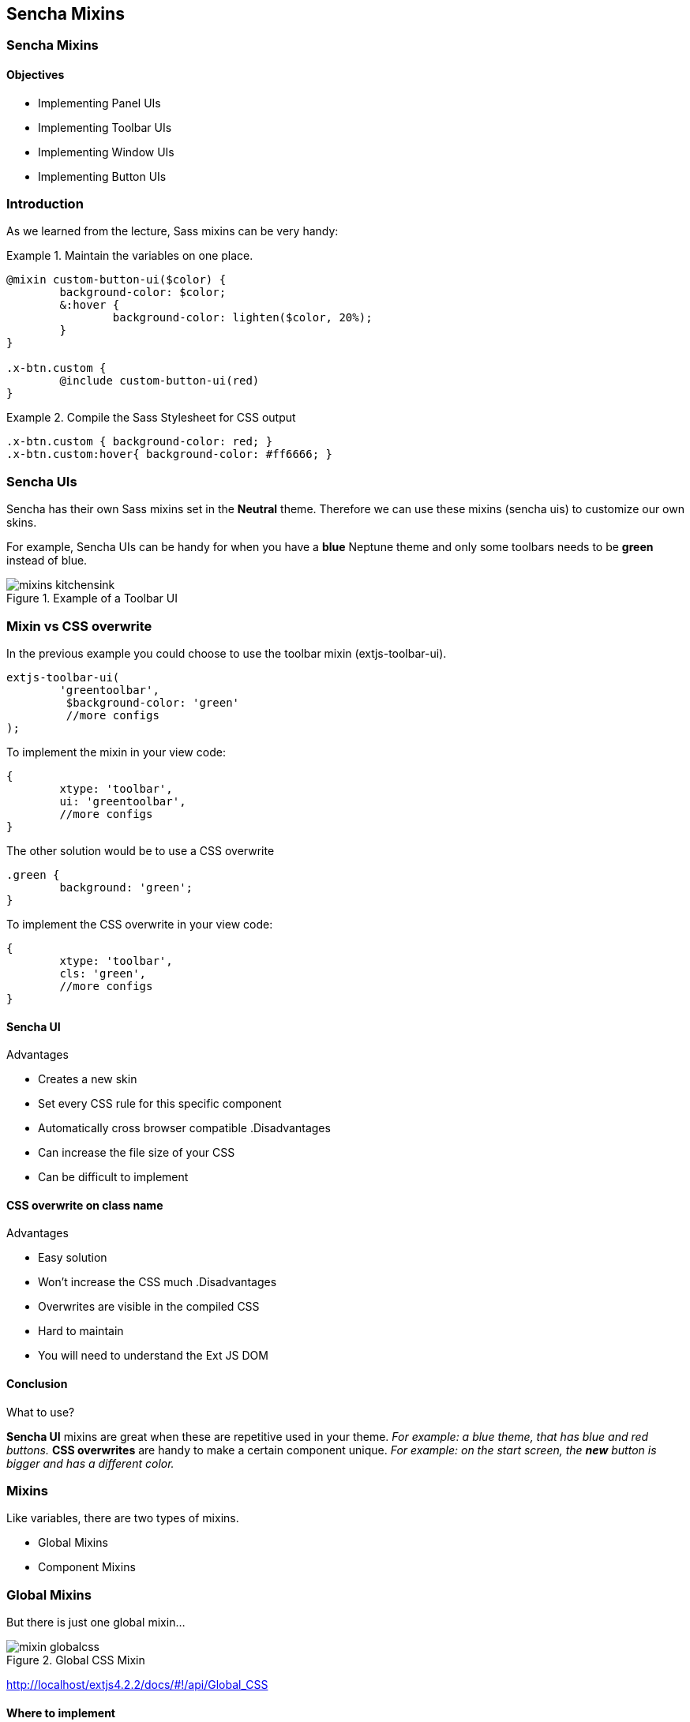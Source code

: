 Sencha Mixins
--------------
=== Sencha Mixins
==== Objectives
* Implementing Panel UIs
* Implementing Toolbar UIs
* Implementing Window UIs
* Implementing Button UIs

=== Introduction
As we learned from the lecture, Sass mixins can be very handy:

[[mixins_snippet]]
.Maintain the variables on one place.
====
[source, javascript]
----
@mixin custom-button-ui($color) {
	background-color: $color;
	&:hover {
		background-color: lighten($color, 20%);
	}
}

.x-btn.custom {
	@include custom-button-ui(red)
}
----
====

[[mixins_snippet2]]
.Compile the Sass Stylesheet for CSS output
====
[source, javascript]
----
.x-btn.custom { background-color: red; }
.x-btn.custom:hover{ background-color: #ff6666; }
----
====

=== Sencha UIs
Sencha has their own Sass mixins set in the *Neutral* theme.
Therefore we can use these mixins (sencha uis) to customize our own
skins.

For example, Sencha UIs can be handy for when you have a *blue* Neptune theme
and only some toolbars needs to be *green* instead of blue.

[[mixins_kitchensink]]
.Example of a Toolbar UI
image::resources/images/mixins_kitchensink.png[scale="75"]

=== Mixin vs CSS overwrite
.In the previous example you could choose to use the toolbar mixin (+extjs-toolbar-ui+).
[source, javascript]
----
extjs-toolbar-ui(
	'greentoolbar', 
	 $background-color: 'green'
	 //more configs
);
----

.To implement the mixin in your view code:
[source, javascript]
----
{
	xtype: 'toolbar',
	ui: 'greentoolbar',
	//more configs
}
----

.The other solution would be to use a CSS overwrite
[source, javascript]
----
.green {
	background: 'green';
}
----

.To implement the CSS overwrite in your view code:
[source, javascript]
----
{
	xtype: 'toolbar',
	cls: 'green',
	//more configs
}
----

==== Sencha UI

.Advantages
* Creates a new skin
* Set every CSS rule for this specific component
* Automatically cross browser compatible
.Disadvantages
* Can increase the file size of your CSS
* Can be difficult to implement

==== CSS overwrite on class name

.Advantages
* Easy solution
* Won't increase the CSS much
.Disadvantages
* Overwrites are visible in the compiled CSS
* Hard to maintain
* You will need to understand the Ext JS DOM

==== Conclusion

.What to use?
*Sencha UI* mixins are great when these are repetitive used in your theme.
_For example: a blue theme, that has blue and red buttons._
*CSS overwrites* are handy to make a certain component unique.
_For example: on the start screen, the *new* button is bigger and has a different color._

=== Mixins
.Like variables, there are two types of mixins.
* Global Mixins
* Component Mixins

=== Global Mixins

But there is just one global mixin...

[[mixins_globalcss]]
.Global CSS Mixin
image::resources/images/mixin_globalcss.png[scale="75"]

http://localhost/extjs4.2.2/docs/#!/api/Global_CSS

==== Where to implement

[source, javascript]
----
packages/<theme-name>/sass/etc/all.scss
----

==== Mixin: Background-gradient

* bg-color: HEX color code
* gradient: Choose gradient type from list (see docs)
* direction: (optional) left or top.

[source, javascript]
----
.app {
     @include background-gradient(#808080, matte, left);
}
----

http://docs.sencha.com/extjs/4.2.1/#!/api/Global_CSS-css_mixin-background-gradient


=== Component mixins

.The following Ext components have their own mixins:
* +Ext.button.Button+
* +Ext.container.ButtonGroup+
* +Ext.panel.Panel+
* +Ext.tab.Panel+
* +Ext.tab.Bar+
* +Ext.tab.Tab+
* +Ext.tip.Tip+
* +Ext.toolbar.Toolbar+
* +Ext.window.Window+
* +Ext.ProgressBar+

==== Where to implement

.In the labs we saved all our styles and vars here: 

[source, javascript]
----
packages/<theme-name>/sass/etc/all.scss
----

We have seen that this file grows and it's getting
harder to maintain. When you want to structure your Stylesheets,
a better a location to save global vars would be:

[source, javascript]
----
packages/<theme-name>/sass/src/Component.scss
----

==== API Docs
You can figure out how to configure the mixins by checking the API Docs.

[[mixins_components]]
.Component Mixins in API Docs
image::resources/images/mixin_component_apidocs.png[scale="75"]

==== Mixin: Panel UI

packages/<theme-name>/sass/src/panel/Panel.scss

.Example code to configure a Panel UI mixin.
[source, javascript]
----
@mixin extjs-panel-ui(
   $ui-label,
   $ui-border-color: $panel-border-color,
      $ui-border-radius: $panel-border-radius,
      $ui-border-width: $panel-border-width,
   $ui-padding: 0,
   $ui-header-color: $panel-header-color,
      $ui-header-font-family: $panel-header-font-family,
      $ui-header-font-size: $panel-header-font-size,
      $ui-header-font-weight: $panel-header-font-weight,
      $ui-header-line-height: $panel-header-line-height,
      $ui-header-border-color: $panel-header-border-color,
      $ui-header-border-width: $panel-header-border-width,
      $ui-header-border-style: $panel-header-border-style,
      $ui-header-background-color: $panel-header-background-color,
      $ui-header-background-gradient: $panel-header-background-gradient,
      $ui-header-inner-border-color: $panel-header-inner-border-color,
      $ui-header-inner-border-width: $panel-header-inner-border-width,
      $ui-header-text-padding: $panel-header-text-padding,
      $ui-header-text-transform: $panel-header-text-transform,
      $ui-header-padding: $panel-header-padding,
      $ui-header-icon-width: $panel-header-icon-width,
      $ui-header-icon-height: $panel-header-icon-height,
      $ui-header-icon-spacing: $panel-header-icon-spacing,
      $ui-header-icon-background-position: $panel-header-icon-background-position,
      $ui-header-glyph-color: $panel-header-glyph-color,
      $ui-header-glyph-opacity: $panel-header-glyph-opacity,
   $ui-tool-spacing: $panel-tool-spacing,
     $ui-tool-background-image: $panel-tool-background-image,
   $ui-body-color: $panel-body-color,
     $ui-body-border-color: $panel-body-border-color,
     $ui-body-border-width: $panel-body-border-width,
     $ui-body-border-style: $panel-body-border-style,
      $ui-body-background-color: $panel-body-background-color,
      $ui-body-font-size: $panel-body-font-size,
      $ui-body-font-weight: $panel-body-font-weight,
   $ui-background-stretch-top: $panel-background-stretch-top,
      $ui-background-stretch-bottom: $panel-background-stretch-bottom,
      $ui-background-stretch-right: $panel-background-stretch-right,
      $ui-background-stretch-left: $panel-background-stretch-left,
   $ui-include-border-management-rules: $panel-include-border-management-rules,
   $ui-wrap-border-color: $panel-wrap-border-color,
   $ui-wrap-border-width: $panel-wrap-border-width
);
----

http://docs.sencha.com/extjs/4.2.1/#!/api/Ext.panel.Panel-css_mixin-extjs-panel-ui

==== Mixin: Window UI

packages/<theme-name>/sass/src/window/Window.scss

.Example code to configure a Window UI mixin.
[source, javascript]
----
@mixin extjs-window-ui(
   $ui-label,
   $ui-padding: $window-padding,
   $ui-border-radius: $window-border-radius,
      $ui-border-color: $window-border-color,
      $ui-border-width: $window-border-width,
      $ui-inner-border-color: $window-inner-border-color,
      $ui-inner-border-width: $window-inner-border-width,
   $ui-header-color: $window-header-color,
      $ui-header-background-color: $window-header-background-color,
      $ui-header-padding: $window-header-padding,
      $ui-header-font-family: $window-header-font-family,
      $ui-header-font-size: $window-header-font-size,
      $ui-header-font-weight: $window-header-font-weight,
      $ui-header-line-height: $window-header-line-height,
      $ui-header-text-padding: $window-header-text-padding,
      $ui-header-text-transform: $window-header-text-transform,
      $ui-header-border-color: $ui-border-color,
      $ui-header-border-width: $window-header-border-width,
      $ui-header-inner-border-color: $window-header-inner-border-color,
      $ui-header-inner-border-width: $window-header-inner-border-width,
   $ui-header-icon-width: $window-header-icon-width,
      $ui-header-icon-height: $window-header-icon-height,
      $ui-header-icon-spacing: $window-header-icon-spacing,
      $ui-header-icon-background-position: $window-header-icon-background-position,
      $ui-header-glyph-color: $window-header-glyph-color,
      $ui-header-glyph-opacity: $window-header-glyph-opacity,
   $ui-tool-spacing: $window-tool-spacing,
      $ui-tool-background-image: $window-tool-background-image,
   $ui-body-border-color: $window-body-border-color,
      $ui-body-background-color: $window-body-background-color,
      $ui-body-border-width: $window-body-border-width,
      $ui-body-border-style: $window-body-border-style,
      $ui-body-color: $window-body-color,
   $ui-background-color: $window-background-color,
   $ui-force-header-border: $window-force-header-border,
   $ui-include-border-management-rules: $window-include-border-management-rules,
   $ui-wrap-border-color: $window-wrap-border-color,
   $ui-wrap-border-width: $window-wrap-border-width
);
----

http://docs.sencha.com/extjs/4.2.1/#!/api/Ext.window.Window-css_mixin-extjs-window-ui

==== Mixin: Toolbar UI

packages/<theme-name>/sass/src/toolbar/Toolbar.scss

.Example code to configure a Toolbar UI mixin.
[source, javascript]
----
@mixin extjs-toolbar-ui
   $ui,
   $background-color: $toolbar-background-color,
      $background-gradient: $toolbar-background-gradient,
   $border-color: $toolbar-border-color,
      $border-width: $toolbar-border-width,
   $scroller-cursor: $toolbar-scroller-cursor,
      $scroller-cursor-disabled: $toolbar-scroller-cursor-disabled,
      $scroller-opacity-disabled: $toolbar-scroller-opacity-disabled,
   $tool-background-image: $toolbar-tool-background-image
);
----

http://docs.sencha.com/extjs/4.2.1/#!/api/Ext.toolbar.Toolbar-css_mixin-extjs-toolbar-ui

==== Button UIs

.Different types of Button UIs
* $extjs-button-large-ui
* $extjs-button-medium-ui
* $extjs-button-small-ui
* $extjs-button-toolbar-large-ui
* $extjs-button-toolbar-medium-ui
* $extjs-button-toolbar-small-ui

==== extjs-button-ui

.Default Button UI
* +$extjs-button-ui+ 
Note: this mixin is not scale aware and therefore less common.
By default the +scale+ config in an +Ext.button.Button+ defaults to +small+.
Which will use the +$extjs-button-small-ui+.
Also the +$extjs-button-ui+ mixin has more more required arguments.

packages/<theme-name>/sass/src/button/Button.scss

http://docs.sencha.com/extjs/4.2.1/#!/api/Ext.button.Button-css_mixin-extjs-button-ui
